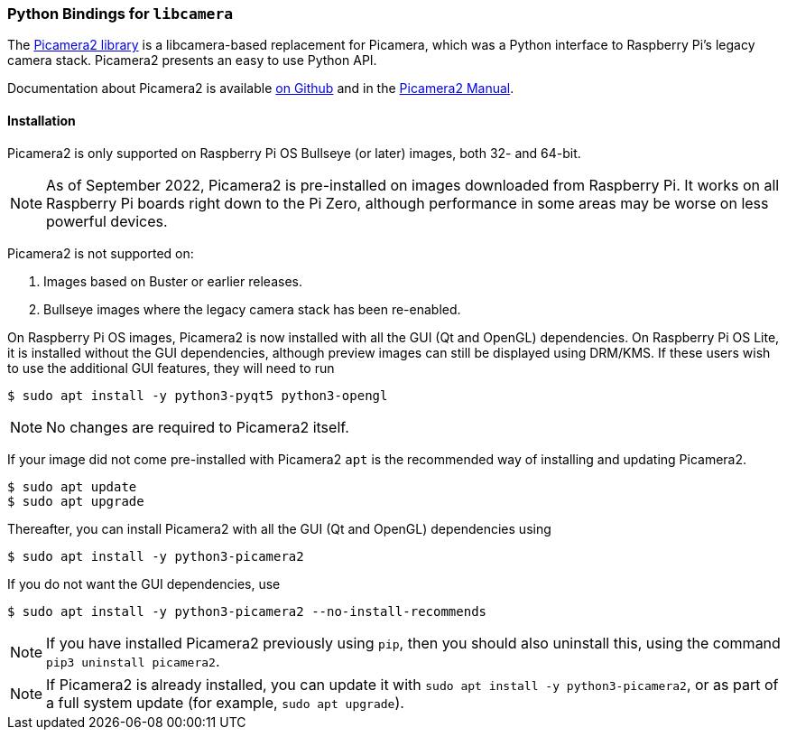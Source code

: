 === Python Bindings for `libcamera`

The https://github.com/raspberrypi/picamera2[Picamera2 library] is a libcamera-based replacement for Picamera, which was a Python interface to Raspberry Pi's legacy camera stack. Picamera2 presents an easy to use Python API.

Documentation about Picamera2 is available https://github.com/raspberrypi/picamera2[on Github] and in the https://datasheets.raspberrypi.com/camera/picamera2-manual.pdf[Picamera2 Manual].

==== Installation

Picamera2 is only supported on Raspberry Pi OS Bullseye (or later) images, both 32- and 64-bit.

NOTE: As of September 2022, Picamera2 is pre-installed on images downloaded from Raspberry Pi. It works on all Raspberry Pi boards right down to the Pi Zero, although performance in some areas may be worse on less powerful devices.

Picamera2 is not supported on:

. Images based on Buster or earlier releases.
. Bullseye images where the legacy camera stack has been re-enabled.

On Raspberry Pi OS images, Picamera2 is now installed with all the GUI (Qt and OpenGL) dependencies. On Raspberry Pi OS Lite, it is installed without the GUI dependencies, although preview images can still be displayed using DRM/KMS. If these users wish to use the additional GUI features, they will need to run

----
$ sudo apt install -y python3-pyqt5 python3-opengl
----

NOTE: No changes are required to Picamera2 itself.

If your image did not come pre-installed with Picamera2 `apt` is the recommended way of installing and updating Picamera2.

----
$ sudo apt update
$ sudo apt upgrade
----

Thereafter, you can install Picamera2 with all the GUI (Qt and OpenGL) dependencies using

----
$ sudo apt install -y python3-picamera2
----

If you do not want the GUI dependencies, use

----
$ sudo apt install -y python3-picamera2 --no-install-recommends
----

NOTE: If you have installed Picamera2 previously using `pip`, then you should also uninstall this, using the command `pip3 uninstall picamera2`.

NOTE: If Picamera2 is already installed, you can update it with `sudo apt install -y python3-picamera2`, or as part of a full system update (for example, `sudo apt upgrade`).
